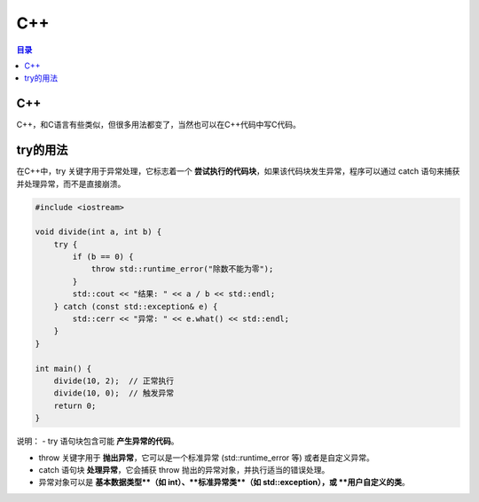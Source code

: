 C++
=========
.. contents:: 目录

C++
----
C++，和C语言有些类似，但很多用法都变了，当然也可以在C++代码中写C代码。

try的用法
---------
在C++中，try 关键字用于异常处理，它标志着一个 **尝试执行的代码块**，如果该代码块发生异常，程序可以通过 catch 语句来捕获并处理异常，而不是直接崩溃。

.. code:: c++

    #include <iostream>

    void divide(int a, int b) {
        try {
            if (b == 0) {
                throw std::runtime_error("除数不能为零");
            }
            std::cout << "结果: " << a / b << std::endl;
        } catch (const std::exception& e) {
            std::cerr << "异常: " << e.what() << std::endl;
        }
    }

    int main() {
        divide(10, 2);  // 正常执行
        divide(10, 0);  // 触发异常
        return 0;
    }

说明：
- try 语句块包含可能 **产生异常的代码**。

- throw 关键字用于 **抛出异常**，它可以是一个标准异常 (std::runtime_error 等) 或者是自定义异常。

- catch 语句块 **处理异常**，它会捕获 throw 抛出的异常对象，并执行适当的错误处理。

- 异常对象可以是 **基本数据类型**（如 int）、**标准异常类**（如 std::exception），或 **用户自定义的类**。